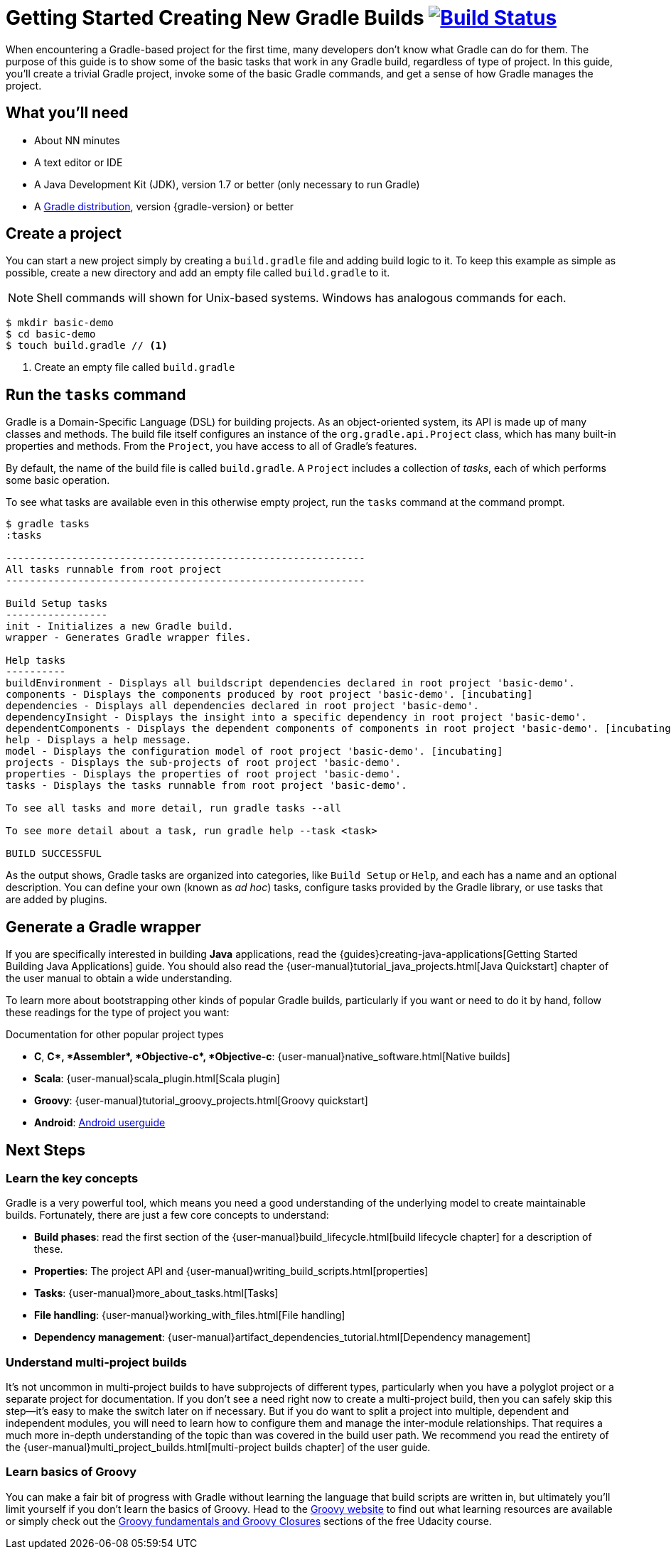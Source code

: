 = Getting Started Creating New Gradle Builds image:https://travis-ci.org/{repo-path}.svg?branch=master["Build Status", link="https://travis-ci.org/{repo-path}"]

When encountering a Gradle-based project for the first time, many developers don't know what Gradle can do for them. The purpose of this guide is to show some of the basic tasks that work in any Gradle build, regardless of type of project. In this guide, you'll create a trivial Gradle project, invoke some of the basic Gradle commands, and get a sense of how Gradle manages the project.

== What you'll need

* About NN minutes
* A text editor or IDE
* A Java Development Kit (JDK), version 1.7 or better (only necessary to run Gradle)
* A https://gradle.org/install[Gradle distribution], version {gradle-version} or better

== Create a project

You can start a new project simply by creating a `build.gradle` file and adding build logic to it. To keep this example as simple as possible, create a new directory and add an empty file called `build.gradle` to it.

NOTE: Shell commands will shown for Unix-based systems. Windows has analogous commands for each.

[listing]
----
$ mkdir basic-demo
$ cd basic-demo
$ touch build.gradle // <1>
----
<1> Create an empty file called `build.gradle`

== Run the `tasks` command

Gradle is a Domain-Specific Language (DSL) for building projects. As an object-oriented system, its API is made up of many classes and methods. The build file itself configures an instance of the `org.gradle.api.Project` class, which has many built-in properties and methods. From the `Project`, you have access to all of Gradle's features.

By default, the name of the build file is called `build.gradle`. A `Project` includes a collection of _tasks_, each of which performs some basic operation.

To see what tasks are available even in this otherwise empty project, run the `tasks` command at the command prompt.

[listing]
----
$ gradle tasks
:tasks

------------------------------------------------------------
All tasks runnable from root project
------------------------------------------------------------

Build Setup tasks
-----------------
init - Initializes a new Gradle build.
wrapper - Generates Gradle wrapper files.

Help tasks
----------
buildEnvironment - Displays all buildscript dependencies declared in root project 'basic-demo'.
components - Displays the components produced by root project 'basic-demo'. [incubating]
dependencies - Displays all dependencies declared in root project 'basic-demo'.
dependencyInsight - Displays the insight into a specific dependency in root project 'basic-demo'.
dependentComponents - Displays the dependent components of components in root project 'basic-demo'. [incubating]
help - Displays a help message.
model - Displays the configuration model of root project 'basic-demo'. [incubating]
projects - Displays the sub-projects of root project 'basic-demo'.
properties - Displays the properties of root project 'basic-demo'.
tasks - Displays the tasks runnable from root project 'basic-demo'.

To see all tasks and more detail, run gradle tasks --all

To see more detail about a task, run gradle help --task <task>

BUILD SUCCESSFUL
----

As the output shows, Gradle tasks are organized into categories, like `Build Setup` or `Help`, and each has a name and an optional description. You can define your own (known as _ad hoc_) tasks, configure tasks provided by the Gradle library, or use tasks that are added by plugins.

== Generate a Gradle wrapper














If you are specifically interested in building *Java* applications, read the {guides}creating-java-applications[Getting Started Building Java Applications] guide. You should also read the {user-manual}tutorial_java_projects.html[Java Quickstart] chapter of the user manual to obtain a wide understanding.

To learn more about bootstrapping other kinds of popular Gradle builds, particularly if you want or need to do it by hand, follow these readings for the type of project you want:

.Documentation for other popular project types
* *C*, *C++*, *Assembler*, *Objective-c*, *Objective-c++*: {user-manual}native_software.html[Native builds]
* *Scala*: {user-manual}scala_plugin.html[Scala plugin]
* *Groovy*: {user-manual}tutorial_groovy_projects.html[Groovy quickstart]
* *Android*: http://tools.android.com/tech-docs/new-build-system/user-guide[Android userguide]

== Next Steps

=== Learn the key concepts

Gradle is a very powerful tool, which means you need a good understanding of the underlying model to create maintainable builds. Fortunately, there are just a few core concepts to understand:

* *Build phases*: read the first section of the {user-manual}build_lifecycle.html[build lifecycle chapter] for a description of these.
* *Properties*: The project API and {user-manual}writing_build_scripts.html[properties]
* *Tasks*: {user-manual}more_about_tasks.html[Tasks]
* *File handling*: {user-manual}working_with_files.html[File handling]
* *Dependency management*: {user-manual}artifact_dependencies_tutorial.html[Dependency management]

=== Understand multi-project builds

It's not uncommon in multi-project builds to have subprojects of different types, particularly when you have a polyglot project or a separate project for documentation.  If you don't see a need right now to create a multi-project build, then you can safely skip this step—it's easy to make the switch later on if necessary. But if you do want to split a project into multiple, dependent and independent modules, you will need to learn how to configure them and manage the inter-module relationships. That requires a much more in-depth understanding of the topic than was covered in the build user path. We recommend you read the entirety of the {user-manual}multi_project_builds.html[multi-project builds chapter] of the user guide.

=== Learn basics of Groovy

You can make a fair bit of progress with Gradle without learning the language that build scripts are written in, but ultimately you'll limit yourself if you don't learn the basics of Groovy. Head to the http://groovy-lang.org/learn.html[Groovy website] to find out what learning resources are available or simply check out the https://classroom.udacity.com/courses/ud867/lessons/3968239469/concepts/42963752880923[Groovy fundamentals and Groovy Closures] sections of the free Udacity course.
